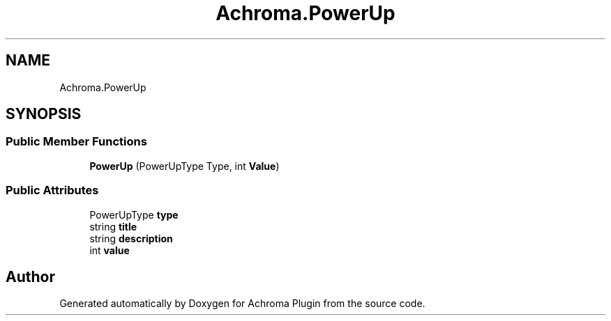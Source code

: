 .TH "Achroma.PowerUp" 3 "Achroma Plugin" \" -*- nroff -*-
.ad l
.nh
.SH NAME
Achroma.PowerUp
.SH SYNOPSIS
.br
.PP
.SS "Public Member Functions"

.in +1c
.ti -1c
.RI "\fBPowerUp\fP (PowerUpType Type, int \fBValue\fP)"
.br
.in -1c
.SS "Public Attributes"

.in +1c
.ti -1c
.RI "PowerUpType \fBtype\fP"
.br
.ti -1c
.RI "string \fBtitle\fP"
.br
.ti -1c
.RI "string \fBdescription\fP"
.br
.ti -1c
.RI "int \fBvalue\fP"
.br
.in -1c

.SH "Author"
.PP 
Generated automatically by Doxygen for Achroma Plugin from the source code\&.
